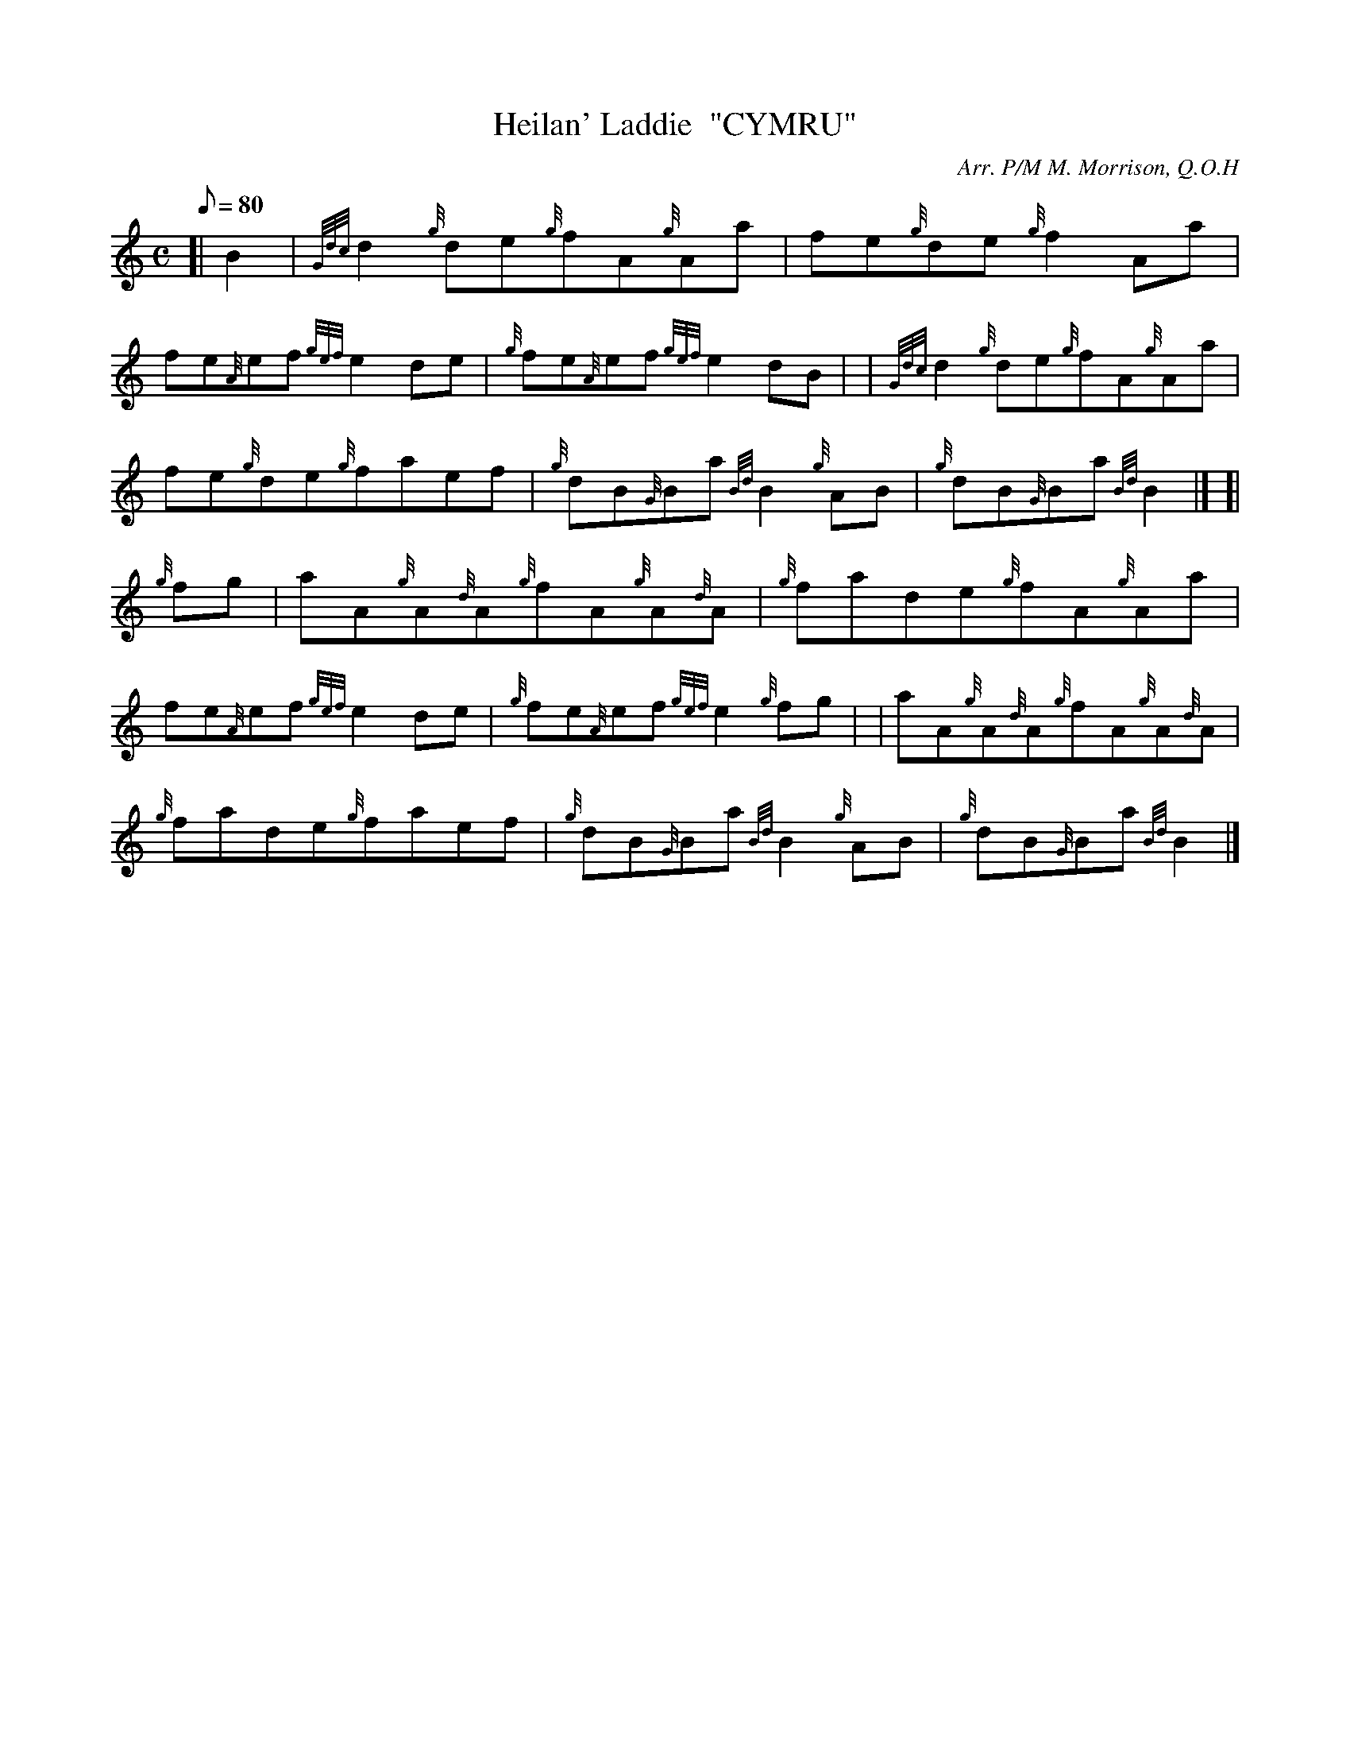 X: 1
T:Heilan' Laddie  "CYMRU"
M:C
L:1/8
Q:80
C:Arr. P/M M. Morrison, Q.O.H
S:Reel
K:HP
[| B2|
{Gdc}d2{g}de{g}fA{g}Aa|
fe{g}de{g}f2Aa|  !
fe{A}ef{gef}e2de|
{g}fe{A}ef{gef}e2dB| |
{Gdc}d2{g}de{g}fA{g}Aa|  !
fe{g}de{g}faef|
{g}dB{G}Ba{Bd}B2{g}AB|
{g}dB{G}Ba{Bd}B2|] [|  !
{g}fg|
aA{g}A{d}A{g}fA{g}A{d}A|
{g}fade{g}fA{g}Aa|  !
fe{A}ef{gef}e2de|
{g}fe{A}ef{gef}e2{g}fg| |
aA{g}A{d}A{g}fA{g}A{d}A|  !
{g}fade{g}faef|
{g}dB{G}Ba{Bd}B2{g}AB|
{g}dB{G}Ba{Bd}B2|]  !
